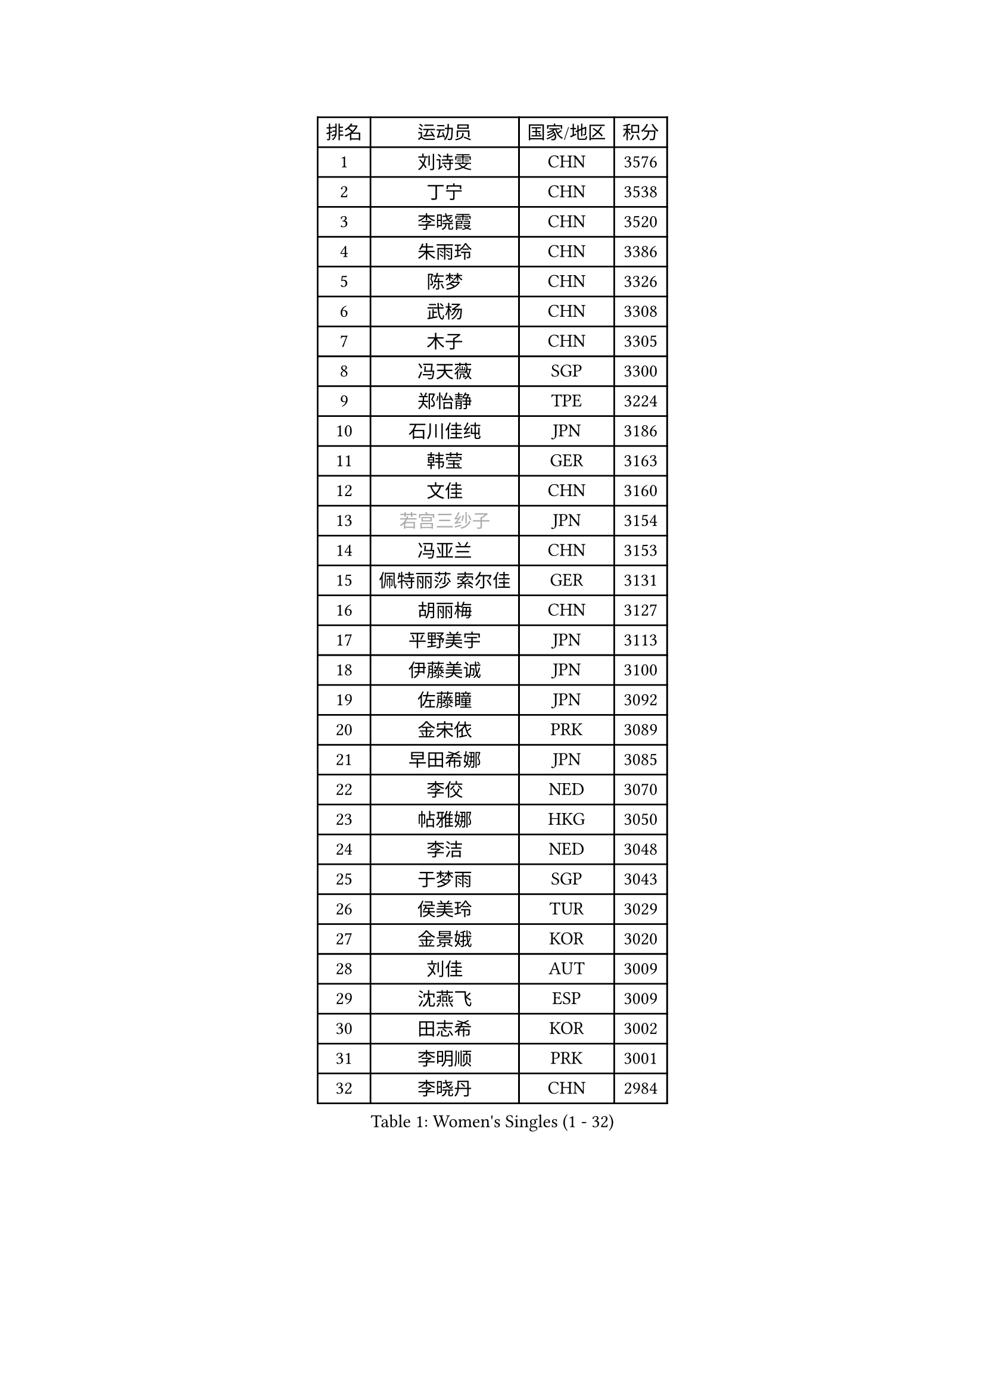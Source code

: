 
#set text(font: ("Courier New", "NSimSun"))
#figure(
  caption: "Women's Singles (1 - 32)",
    table(
      columns: 4,
      [排名], [运动员], [国家/地区], [积分],
      [1], [刘诗雯], [CHN], [3576],
      [2], [丁宁], [CHN], [3538],
      [3], [李晓霞], [CHN], [3520],
      [4], [朱雨玲], [CHN], [3386],
      [5], [陈梦], [CHN], [3326],
      [6], [武杨], [CHN], [3308],
      [7], [木子], [CHN], [3305],
      [8], [冯天薇], [SGP], [3300],
      [9], [郑怡静], [TPE], [3224],
      [10], [石川佳纯], [JPN], [3186],
      [11], [韩莹], [GER], [3163],
      [12], [文佳], [CHN], [3160],
      [13], [#text(gray, "若宫三纱子")], [JPN], [3154],
      [14], [冯亚兰], [CHN], [3153],
      [15], [佩特丽莎 索尔佳], [GER], [3131],
      [16], [胡丽梅], [CHN], [3127],
      [17], [平野美宇], [JPN], [3113],
      [18], [伊藤美诚], [JPN], [3100],
      [19], [佐藤瞳], [JPN], [3092],
      [20], [金宋依], [PRK], [3089],
      [21], [早田希娜], [JPN], [3085],
      [22], [李佼], [NED], [3070],
      [23], [帖雅娜], [HKG], [3050],
      [24], [李洁], [NED], [3048],
      [25], [于梦雨], [SGP], [3043],
      [26], [侯美玲], [TUR], [3029],
      [27], [金景娥], [KOR], [3020],
      [28], [刘佳], [AUT], [3009],
      [29], [沈燕飞], [ESP], [3009],
      [30], [田志希], [KOR], [3002],
      [31], [李明顺], [PRK], [3001],
      [32], [李晓丹], [CHN], [2984],
    )
  )#pagebreak()

#set text(font: ("Courier New", "NSimSun"))
#figure(
  caption: "Women's Singles (33 - 64)",
    table(
      columns: 4,
      [排名], [运动员], [国家/地区], [积分],
      [33], [崔孝珠], [KOR], [2980],
      [34], [姜华珺], [HKG], [2971],
      [35], [李皓晴], [HKG], [2967],
      [36], [傅玉], [POR], [2966],
      [37], [MIKHAILOVA Polina], [RUS], [2965],
      [38], [曾尖], [SGP], [2964],
      [39], [#text(gray, "平野早矢香")], [JPN], [2963],
      [40], [徐孝元], [KOR], [2960],
      [41], [李芬], [SWE], [2952],
      [42], [加藤美优], [JPN], [2951],
      [43], [车晓曦], [CHN], [2947],
      [44], [MATSUZAWA Marina], [JPN], [2940],
      [45], [福原爱], [JPN], [2938],
      [46], [李倩], [POL], [2936],
      [47], [杜凯琹], [HKG], [2935],
      [48], [陈思羽], [TPE], [2935],
      [49], [浜本由惟], [JPN], [2931],
      [50], [单晓娜], [GER], [2925],
      [51], [杨晓欣], [MON], [2922],
      [52], [石垣优香], [JPN], [2919],
      [53], [倪夏莲], [LUX], [2902],
      [54], [BILENKO Tetyana], [UKR], [2901],
      [55], [LI Xue], [FRA], [2899],
      [56], [森田美咲], [JPN], [2897],
      [57], [POTA Georgina], [HUN], [2893],
      [58], [刘高阳], [CHN], [2878],
      [59], [#text(gray, "IVANCAN Irene")], [GER], [2876],
      [60], [伊丽莎白 萨玛拉], [ROU], [2875],
      [61], [BALAZOVA Barbora], [SVK], [2862],
      [62], [RI Mi Gyong], [PRK], [2857],
      [63], [EKHOLM Matilda], [SWE], [2856],
      [64], [WINTER Sabine], [GER], [2853],
    )
  )#pagebreak()

#set text(font: ("Courier New", "NSimSun"))
#figure(
  caption: "Women's Singles (65 - 96)",
    table(
      columns: 4,
      [排名], [运动员], [国家/地区], [积分],
      [65], [陈幸同], [CHN], [2852],
      [66], [GU Ruochen], [CHN], [2850],
      [67], [ZHOU Yihan], [SGP], [2845],
      [68], [HUANG Yi-Hua], [TPE], [2838],
      [69], [NG Wing Nam], [HKG], [2835],
      [70], [刘斐], [CHN], [2826],
      [71], [SONG Maeum], [KOR], [2817],
      [72], [维多利亚 帕芙洛维奇], [BLR], [2816],
      [73], [HAPONOVA Hanna], [UKR], [2807],
      [74], [GRZYBOWSKA-FRANC Katarzyna], [POL], [2803],
      [75], [SAWETTABUT Suthasini], [THA], [2802],
      [76], [梁夏银], [KOR], [2799],
      [77], [#text(gray, "ABE Megumi")], [JPN], [2792],
      [78], [MONTEIRO DODEAN Daniela], [ROU], [2790],
      [79], [张蔷], [CHN], [2789],
      [80], [LIN Ye], [SGP], [2786],
      [81], [邵杰妮], [POR], [2784],
      [82], [YOON Hyobin], [KOR], [2775],
      [83], [#text(gray, "吴佳多")], [GER], [2774],
      [84], [VACENOVSKA Iveta], [CZE], [2772],
      [85], [桥本帆乃香], [JPN], [2769],
      [86], [LANG Kristin], [GER], [2764],
      [87], [PROKHOROVA Yulia], [RUS], [2763],
      [88], [#text(gray, "JIANG Yue")], [CHN], [2762],
      [89], [DE NUTTE Sarah], [LUX], [2762],
      [90], [MAEDA Miyu], [JPN], [2760],
      [91], [#text(gray, "FEHER Gabriela")], [SRB], [2759],
      [92], [玛妮卡 巴特拉], [IND], [2752],
      [93], [SILVA Yadira], [MEX], [2750],
      [94], [#text(gray, "YOON Sunae")], [KOR], [2750],
      [95], [LIU Xi], [CHN], [2746],
      [96], [KIM Hye Song], [PRK], [2745],
    )
  )#pagebreak()

#set text(font: ("Courier New", "NSimSun"))
#figure(
  caption: "Women's Singles (97 - 128)",
    table(
      columns: 4,
      [排名], [运动员], [国家/地区], [积分],
      [97], [CHA Hyo Sim], [PRK], [2741],
      [98], [SIBLEY Kelly], [ENG], [2737],
      [99], [SABITOVA Valentina], [RUS], [2737],
      [100], [PESOTSKA Margaryta], [UKR], [2735],
      [101], [KUMAHARA Luca], [BRA], [2733],
      [102], [LAY Jian Fang], [AUS], [2731],
      [103], [STEFANSKA Kinga], [POL], [2731],
      [104], [森樱], [JPN], [2727],
      [105], [CHOI Moonyoung], [KOR], [2723],
      [106], [LEE Yearam], [KOR], [2720],
      [107], [TASHIRO Saki], [JPN], [2713],
      [108], [ODOROVA Eva], [SVK], [2708],
      [109], [李时温], [KOR], [2704],
      [110], [LOVAS Petra], [HUN], [2704],
      [111], [ZHENG Jiaqi], [USA], [2701],
      [112], [LI Qiangbing], [AUT], [2700],
      [113], [索菲亚 波尔卡诺娃], [AUT], [2691],
      [114], [LIU Xin], [CHN], [2689],
      [115], [阿德里安娜 迪亚兹], [PUR], [2687],
      [116], [伯纳黛特 斯佐科斯], [ROU], [2687],
      [117], [KOMWONG Nanthana], [THA], [2683],
      [118], [#text(gray, "PARK Youngsook")], [KOR], [2682],
      [119], [STRBIKOVA Renata], [CZE], [2682],
      [120], [CHENG Hsien-Tzu], [TPE], [2679],
      [121], [#text(gray, "LI Chunli")], [NZL], [2678],
      [122], [MORET Rachel], [SUI], [2677],
      [123], [#text(gray, "XIAN Yifang")], [FRA], [2671],
      [124], [DOLGIKH Maria], [RUS], [2670],
      [125], [WU Yue], [USA], [2670],
      [126], [SHENG Dandan], [CHN], [2668],
      [127], [PRIVALOVA Alexandra], [BLR], [2666],
      [128], [#text(gray, "JO Yujin")], [KOR], [2665],
    )
  )
